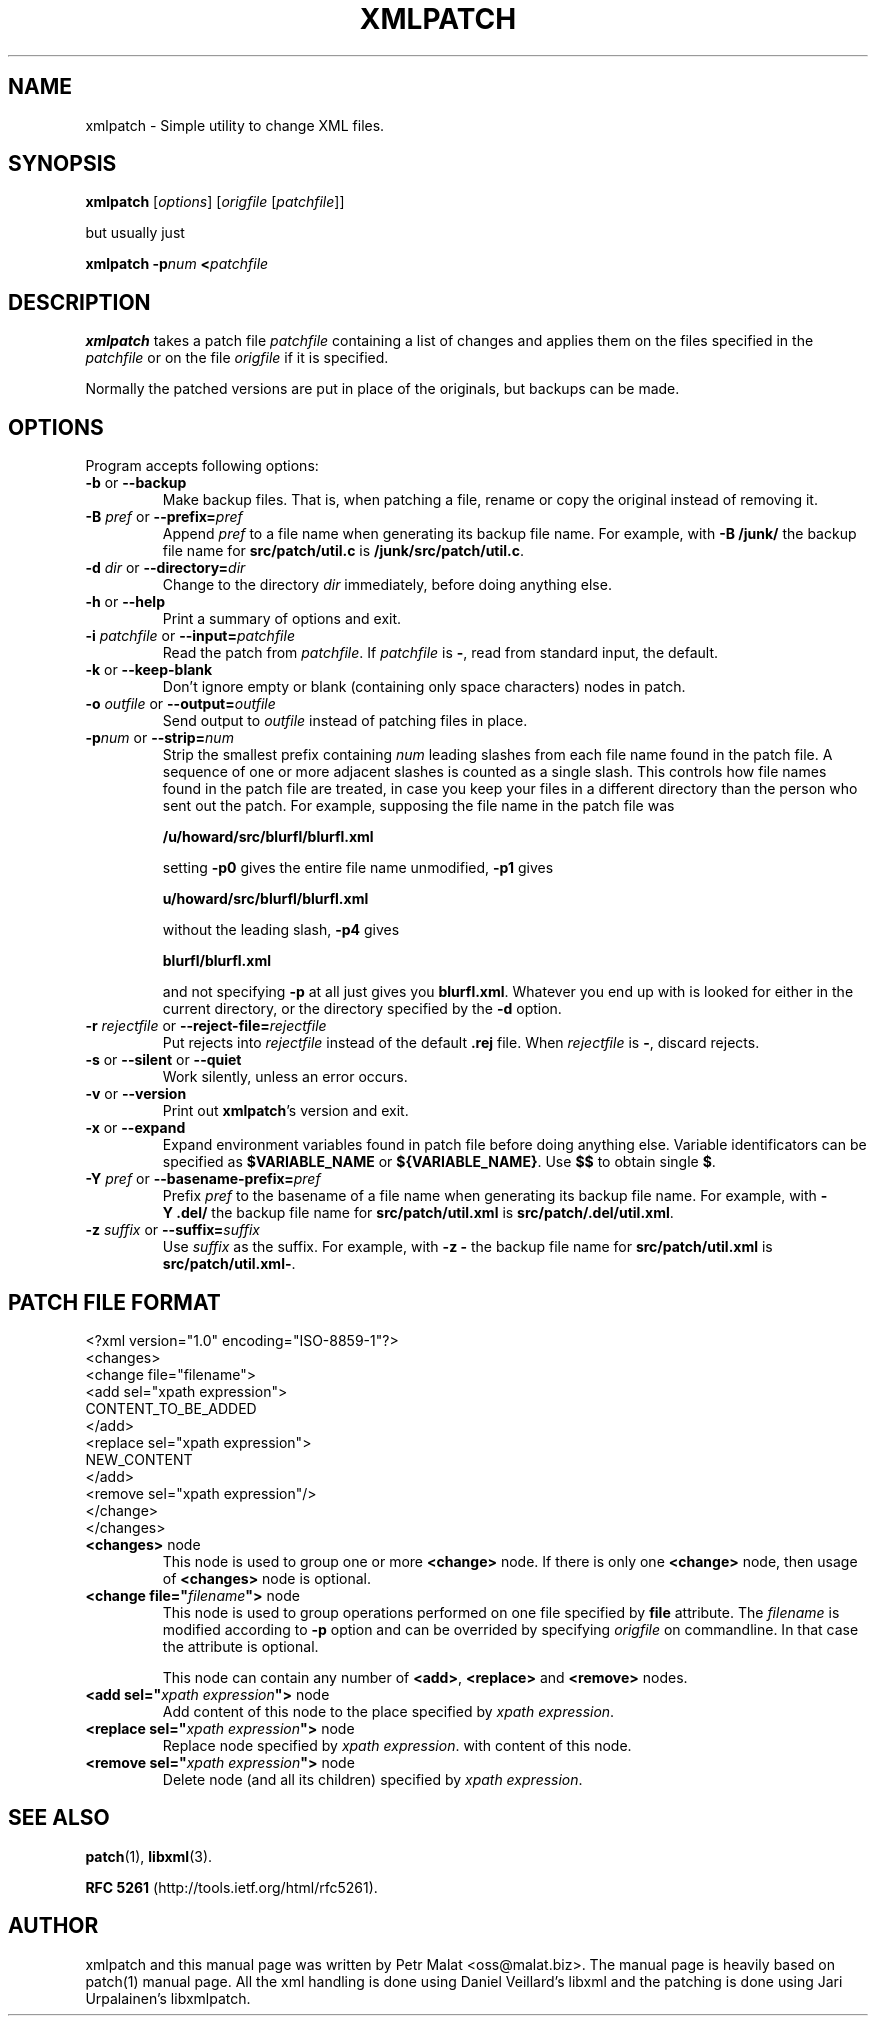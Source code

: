 .de Id
.ds Dt \\$4
..
.ds = \-\^\-
.de Sp
.if t .sp .3
.if n .sp
..
.\" First parameter, NAME, should be all caps
.\" Second parameter, SECTION, should be 1-8, maybe w/ subsection
.\" other parameters are allowed: see man(7), man(1)
.TH XMLPATCH 1 "March 24, 2011"
.\" Please adjust this date whenever revising the manpage.
.\"
.\" Some roff macros, for reference:
.\" .nh        disable hyphenation
.\" .hy        enable hyphenation
.\" .ad l      left justify
.\" .ad b      justify to both left and right margins
.\" .nf        disable filling
.\" .fi        enable filling
.\" .br        insert line break
.\" .sp <n>    insert n+1 empty lines
.\" for manpage-specific macros, see man(7)
.SH NAME
xmlpatch \- Simple utility to change XML files.
.SH SYNOPSIS
.B xmlpatch
.RI [ options ]
.RI [ origfile
.RI [ patchfile ]]
.Sp
but usually just
.Sp
.BI "xmlpatch \-p" "num"
.BI < patchfile
.SH DESCRIPTION
.B xmlpatch
takes a patch file
.I patchfile
containing a list of changes and applies them on the files specified
in the
.I patchfile
or on the file
.I origfile
if it is specified.

Normally the patched versions are put in place of the originals, but backups can be made.
.SH OPTIONS
Program accepts following options:
.TP
\fB\-b\fP  or  \fB\-\-backup\fP
Make backup files.  That is, when patching a file, rename or copy the original
instead of removing it.
.TP
\fB\-B\fP \fIpref\fP  or  \fB\-\-prefix=\fP\fIpref\fP
Append
.I pref
to a file name when generating its backup file name.
For example, with
.B "\-B\ /junk/"
the backup file name for
.B src/patch/util.c
is
.BR /junk/src/patch/util.c .
.TP
\fB\-d\fP \fIdir\fP  or  \fB\-\-directory=\fP\fIdir\fP
Change to the directory
.I dir
immediately, before doing anything else.
.TP
\fB\-h\fP  or  \fB\-\-help\fP
Print a summary of options and exit.
.TP
\fB\-i\fP \fIpatchfile\fP  or  \fB\-\-input=\fP\fIpatchfile\fP
Read the patch from
.IR patchfile .
If
.I patchfile
is
.BR \- ,
read from standard input, the default.
.TP
\fB\-k\fP  or  \fB\-\-keep\-blank\fP
Don't ignore empty or blank (containing only space characters) nodes in patch.
.TP
\fB\-o\fP \fIoutfile\fP  or  \fB\-\-output=\fP\fIoutfile\fP
Send output to
.I outfile
instead of patching files in place.
.TP
\fB\-p\fP\fInum\fP  or  \fB\-\-strip\fP\fB=\fP\fInum\fP
Strip the smallest prefix containing
.I num
leading slashes from each file name found in the patch file.
A sequence of one or more adjacent slashes is counted as a single slash.
This controls how file names found in the patch file are treated, in case
you keep your files in a different directory than the person who sent
out the patch.
For example, supposing the file name in the patch file was
.Sp 
    \fB/u/howard/src/blurfl/blurfl.xml\fP
.Sp
setting
.B \-p0
gives the entire file name unmodified,
.B \-p1
gives
.Sp
        \fBu/howard/src/blurfl/blurfl.xml\fP
.Sp
without the leading slash,
.B \-p4
gives
.Sp
        \fBblurfl/blurfl.xml\fP
.Sp
and not specifying
.B \-p
at all just gives you \fBblurfl.xml\fP.
Whatever you end up with is looked for either in the current directory,
or the directory specified by the
.B \-d
option.
.TP
\fB\-r\fP \fIrejectfile\fP  or  \fB\-\-reject\-file=\fP\fIrejectfile\fP
Put rejects into
.I rejectfile
instead of the default
.B \&.rej
file.  When \fIrejectfile\fP is \fB\-\fP, discard rejects.
.TP
\fB\-s\fP  or  \fB\-\-silent\fP  or  \fB\-\-quiet\fP
Work silently, unless an error occurs.
.TP
\fB\-v\fP  or  \fB\-\-version\fP
Print out
.BR xmlpatch 's
version and exit.
.TP
\fB\-x\fP  or  \fB\-\-expand\fP
Expand environment variables found in patch file before doing anything else.
Variable identificators can be specified as
.BR $VARIABLE_NAME 
or 
.BR ${VARIABLE_NAME} .
Use 
.BR $$ 
to obtain single
.BR $ .
.TP
\fB\-Y\fP \fIpref\fP  or  \fB\-\-basename\-prefix=\fP\fIpref\fP
Prefix
.I pref
to the basename of a file name when generating its backup file name.
For example, with
.B "\-Y\ .del/"
the backup file name for
.B src/patch/util.xml
is
.BR src/patch/.del/util.xml .
.TP
\fB\-z\fP \fIsuffix\fP  or  \fB\*=suffix=\fP\fIsuffix\fP
Use
.I suffix
as the suffix.
For example, with
.B "\-z\ -"
the backup file name for
.B src/patch/util.xml
is
.BR src/patch/util.xml- .
.SH PATCH FILE FORMAT
.nf
<?xml version="1.0" encoding="ISO-8859-1"?>
<changes>
    <change file="filename">
        <add sel="xpath expression">
            CONTENT_TO_BE_ADDED
        </add>
        <replace sel="xpath expression">
            NEW_CONTENT
        </add>
        <remove sel="xpath expression"/>
    </change>
</changes>
.fi
.TP
\fB<changes>\fP node
This node is used to group one or more
.B <change>
node. If there is only one
.B <change>
node, then usage of 
.B <changes>
node is optional.
.TP
\fB\<change file="\fP\fIfilename\fP\fB">\fP node
This node is used to group operations performed on one file specified by 
.B file
attribute. The 
.I filename
is modified according to
.B -p
option and can be overrided by specifying 
.I origfile
on commandline. 
In that case the attribute is optional.

This node can contain any number of
.BR <add> ,
.B <replace> 
and
.B <remove>
nodes.
.TP
\fB\<add sel="\fP\fIxpath expression\fP\fB">\fP node
Add content of this node to the place specified by
.I xpath 
.IR expression .
.TP
\fB\<replace sel="\fP\fIxpath expression\fP\fB">\fP node
Replace node specified by
.I xpath 
.IR expression .
with content of this node.
.TP
\fB\<remove sel="\fP\fIxpath expression\fP\fB">\fP node
Delete node (and all its children) specified by
.I xpath 
.IR expression .
.SH SEE ALSO
.BR patch (1),
.BR libxml (3).

.B RFC 5261 
(http://tools.ietf.org/html/rfc5261).
.br
.SH AUTHOR
xmlpatch and this manual page was written by Petr Malat <oss@malat.biz>. 
The manual page is heavily based on patch(1) manual page. All the xml 
handling is done using Daniel Veillard's libxml and the patching is 
done using Jari Urpalainen's libxmlpatch.

